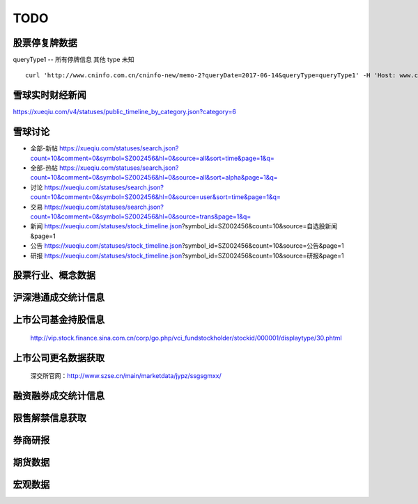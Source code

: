 TODO
=============

股票停复牌数据
------------------
queryType1 -- 所有停牌信息
其他 type 未知
::

    curl 'http://www.cninfo.com.cn/cninfo-new/memo-2?queryDate=2017-06-14&queryType=queryType1' -H 'Host: www.cninfo.com.cn' -H 'User-Agent: Mozilla/5.0 (X11; Linux x86_64; rv:52.0) Gecko/20100101 Firefox/52.0' -H 'Accept: text/html,application/xhtml+xml,application/xml;q=0.9,*/*;q=0.8' -H 'Accept-Language: en-US,en;q=0.5' --compressed -H 'Referer: http://www.cninfo.com.cn/cninfo-new/memo-2' -H 'Cookie: JSESSIONID=74E33FB2153B4B12DE227654C18AA7CF; JSESSIONID=62A5434F4C65CBE37E5582D131F49576; cninfo_search_record_cookie=%E8%B4%B5%E5%B7%9E%E8%8C%85%E5%8F%B0' -H 'Connection: keep-alive' -H 'Upgrade-Insecure-Requests: 1'

雪球实时财经新闻
----------------------

https://xueqiu.com/v4/statuses/public_timeline_by_category.json?category=6

雪球讨论
------------

* 全部-新帖
  https://xueqiu.com/statuses/search.json?count=10&comment=0&symbol=SZ002456&hl=0&source=all&sort=time&page=1&q=

* 全部-热帖
  https://xueqiu.com/statuses/search.json?count=10&comment=0&symbol=SZ002456&hl=0&source=all&sort=alpha&page=1&q=

* 讨论
  https://xueqiu.com/statuses/search.json?count=10&comment=0&symbol=SZ002456&hl=0&source=user&sort=time&page=1&q=

* 交易
  https://xueqiu.com/statuses/search.json?count=10&comment=0&symbol=SZ002456&hl=0&source=trans&page=1&q=

* 新闻
  https://xueqiu.com/statuses/stock_timeline.json?symbol_id=SZ002456&count=10&source=自选股新闻&page=1

* 公告
  https://xueqiu.com/statuses/stock_timeline.json?symbol_id=SZ002456&count=10&source=公告&page=1

* 研报
  https://xueqiu.com/statuses/stock_timeline.json?symbol_id=SZ002456&count=10&source=研报&page=1


股票行业、概念数据
------------------

沪深港通成交统计信息
----------------------

上市公司基金持股信息
--------------------------
    http://vip.stock.finance.sina.com.cn/corp/go.php/vci_fundstockholder/stockid/000001/displaytype/30.phtml

上市公司更名数据获取
----------------------
    深交所官网：http://www.szse.cn/main/marketdata/jypz/ssgsgmxx/

融资融券成交统计信息
----------------------

限售解禁信息获取
----------------------

券商研报
----------------------

期货数据
-------------------

宏观数据
----------------------

